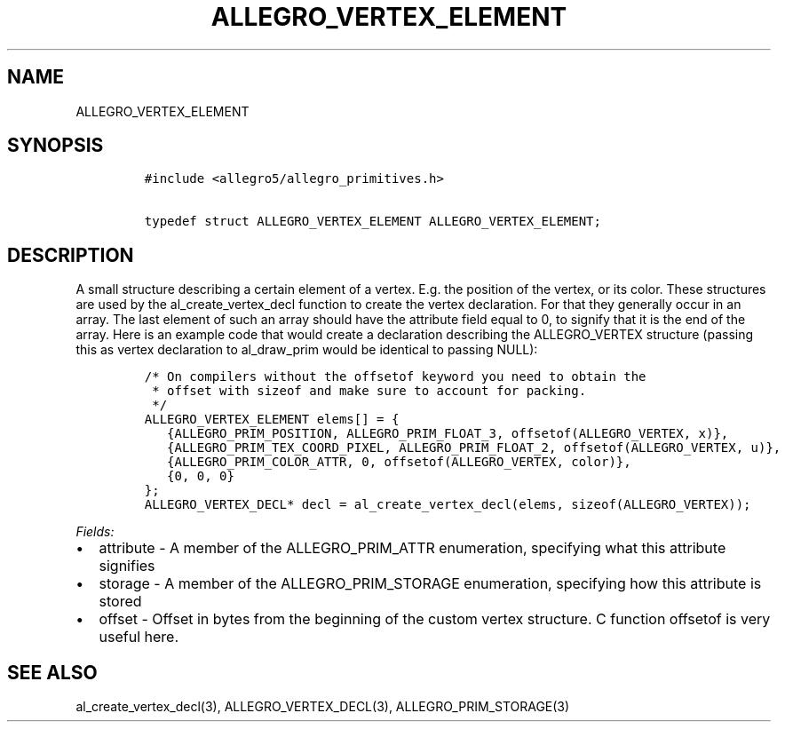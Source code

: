 .TH ALLEGRO_VERTEX_ELEMENT 3 "" "Allegro reference manual"
.SH NAME
.PP
ALLEGRO_VERTEX_ELEMENT
.SH SYNOPSIS
.IP
.nf
\f[C]
#include\ <allegro5/allegro_primitives.h>

typedef\ struct\ ALLEGRO_VERTEX_ELEMENT\ ALLEGRO_VERTEX_ELEMENT;
\f[]
.fi
.SH DESCRIPTION
.PP
A small structure describing a certain element of a vertex.
E.g.
the position of the vertex, or its color.
These structures are used by the al_create_vertex_decl function to
create the vertex declaration.
For that they generally occur in an array.
The last element of such an array should have the attribute field
equal to 0, to signify that it is the end of the array.
Here is an example code that would create a declaration describing
the ALLEGRO_VERTEX structure (passing this as vertex declaration to
al_draw_prim would be identical to passing NULL):
.IP
.nf
\f[C]
/*\ On\ compilers\ without\ the\ offsetof\ keyword\ you\ need\ to\ obtain\ the
\ *\ offset\ with\ sizeof\ and\ make\ sure\ to\ account\ for\ packing.
\ */
ALLEGRO_VERTEX_ELEMENT\ elems[]\ =\ {
\ \ \ {ALLEGRO_PRIM_POSITION,\ ALLEGRO_PRIM_FLOAT_3,\ offsetof(ALLEGRO_VERTEX,\ x)},
\ \ \ {ALLEGRO_PRIM_TEX_COORD_PIXEL,\ ALLEGRO_PRIM_FLOAT_2,\ offsetof(ALLEGRO_VERTEX,\ u)},
\ \ \ {ALLEGRO_PRIM_COLOR_ATTR,\ 0,\ offsetof(ALLEGRO_VERTEX,\ color)},
\ \ \ {0,\ 0,\ 0}
};
ALLEGRO_VERTEX_DECL*\ decl\ =\ al_create_vertex_decl(elems,\ sizeof(ALLEGRO_VERTEX));
\f[]
.fi
.PP
\f[I]Fields:\f[]
.IP \[bu] 2
attribute - A member of the ALLEGRO_PRIM_ATTR enumeration,
specifying what this attribute signifies
.IP \[bu] 2
storage - A member of the ALLEGRO_PRIM_STORAGE enumeration,
specifying how this attribute is stored
.IP \[bu] 2
offset - Offset in bytes from the beginning of the custom vertex
structure.
C function offsetof is very useful here.
.SH SEE ALSO
.PP
al_create_vertex_decl(3), ALLEGRO_VERTEX_DECL(3),
ALLEGRO_PRIM_STORAGE(3)
